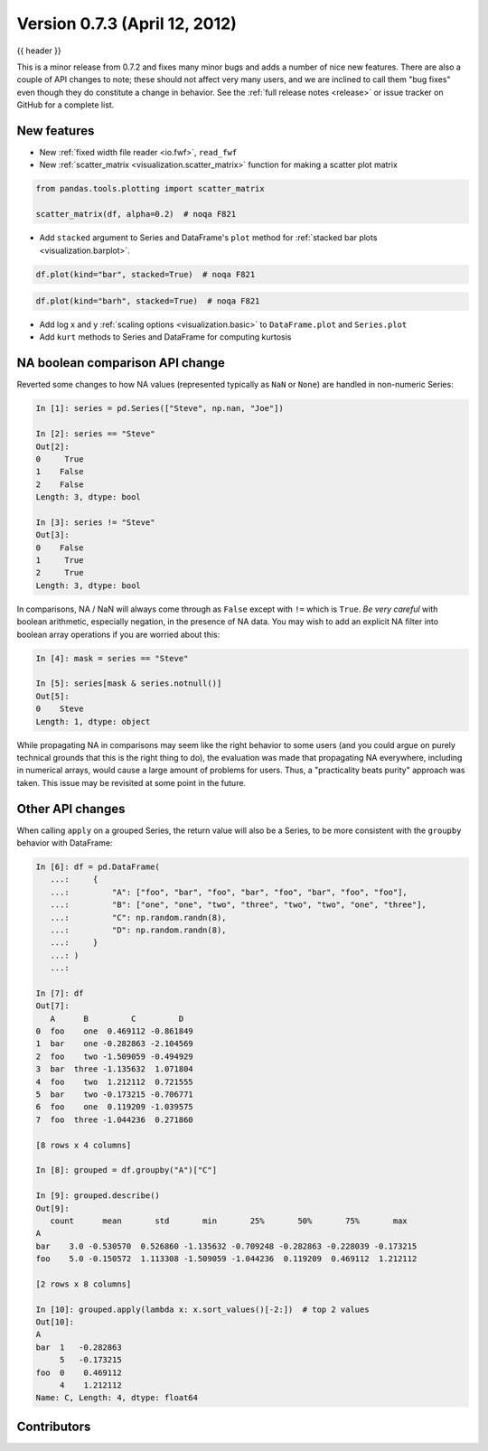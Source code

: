 .. _whatsnew_0703:

Version 0.7.3 (April 12, 2012)
------------------------------

{{ header }}


This is a minor release from 0.7.2 and fixes many minor bugs and adds a number
of nice new features. There are also a couple of API changes to note; these
should not affect very many users, and we are inclined to call them "bug fixes"
even though they do constitute a change in behavior. See the :ref:`full release
notes <release>` or issue
tracker on GitHub for a complete list.

New features
~~~~~~~~~~~~

- New :ref:`fixed width file reader <io.fwf>`, ``read_fwf``
- New :ref:`scatter_matrix <visualization.scatter_matrix>` function for making
  a scatter plot matrix

.. code-block:: python

   from pandas.tools.plotting import scatter_matrix

   scatter_matrix(df, alpha=0.2)  # noqa F821


- Add ``stacked`` argument to Series and DataFrame's ``plot`` method for
  :ref:`stacked bar plots <visualization.barplot>`.

.. code-block:: python

   df.plot(kind="bar", stacked=True)  # noqa F821


.. code-block:: python

   df.plot(kind="barh", stacked=True)  # noqa F821


- Add log x and y :ref:`scaling options <visualization.basic>` to
  ``DataFrame.plot`` and ``Series.plot``
- Add ``kurt`` methods to Series and DataFrame for computing kurtosis


NA boolean comparison API change
~~~~~~~~~~~~~~~~~~~~~~~~~~~~~~~~

Reverted some changes to how NA values (represented typically as ``NaN`` or
``None``) are handled in non-numeric Series:

.. code-block:: ipython

   In [1]: series = pd.Series(["Steve", np.nan, "Joe"])

   In [2]: series == "Steve"
   Out[2]:
   0     True
   1    False
   2    False
   Length: 3, dtype: bool

   In [3]: series != "Steve"
   Out[3]:
   0    False
   1     True
   2     True
   Length: 3, dtype: bool

In comparisons, NA / NaN will always come through as ``False`` except with
``!=`` which is ``True``. *Be very careful* with boolean arithmetic, especially
negation, in the presence of NA data. You may wish to add an explicit NA
filter into boolean array operations if you are worried about this:

.. code-block:: ipython

   In [4]: mask = series == "Steve"

   In [5]: series[mask & series.notnull()]
   Out[5]:
   0    Steve
   Length: 1, dtype: object

While propagating NA in comparisons may seem like the right behavior to some
users (and you could argue on purely technical grounds that this is the right
thing to do), the evaluation was made that propagating NA everywhere, including
in numerical arrays, would cause a large amount of problems for users. Thus, a
"practicality beats purity" approach was taken. This issue may be revisited at
some point in the future.

Other API changes
~~~~~~~~~~~~~~~~~

When calling ``apply`` on a grouped Series, the return value will also be a
Series, to be more consistent with the ``groupby`` behavior with DataFrame:

.. code-block:: ipython

      In [6]: df = pd.DataFrame(
         ...:     {
         ...:         "A": ["foo", "bar", "foo", "bar", "foo", "bar", "foo", "foo"],
         ...:         "B": ["one", "one", "two", "three", "two", "two", "one", "three"],
         ...:         "C": np.random.randn(8),
         ...:         "D": np.random.randn(8),
         ...:     }
         ...: )
         ...: 

      In [7]: df
      Out[7]:
         A      B         C         D
      0  foo    one  0.469112 -0.861849
      1  bar    one -0.282863 -2.104569
      2  foo    two -1.509059 -0.494929
      3  bar  three -1.135632  1.071804
      4  foo    two  1.212112  0.721555
      5  bar    two -0.173215 -0.706771
      6  foo    one  0.119209 -1.039575
      7  foo  three -1.044236  0.271860

      [8 rows x 4 columns]

      In [8]: grouped = df.groupby("A")["C"]

      In [9]: grouped.describe()
      Out[9]:
         count      mean       std       min       25%       50%       75%       max
      A                                                                               
      bar    3.0 -0.530570  0.526860 -1.135632 -0.709248 -0.282863 -0.228039 -0.173215
      foo    5.0 -0.150572  1.113308 -1.509059 -1.044236  0.119209  0.469112  1.212112

      [2 rows x 8 columns]

      In [10]: grouped.apply(lambda x: x.sort_values()[-2:])  # top 2 values
      Out[10]:
      A     
      bar  1   -0.282863
           5   -0.173215
      foo  0    0.469112
           4    1.212112
      Name: C, Length: 4, dtype: float64


.. _whatsnew_0.7.3.contributors:

Contributors
~~~~~~~~~~~~

.. contributors:: v0.7.2..v0.7.3
